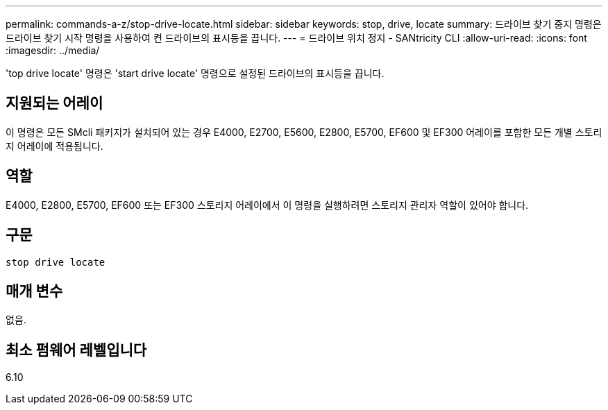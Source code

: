 ---
permalink: commands-a-z/stop-drive-locate.html 
sidebar: sidebar 
keywords: stop, drive, locate 
summary: 드라이브 찾기 중지 명령은 드라이브 찾기 시작 명령을 사용하여 켠 드라이브의 표시등을 끕니다. 
---
= 드라이브 위치 정지 - SANtricity CLI
:allow-uri-read: 
:icons: font
:imagesdir: ../media/


[role="lead"]
'top drive locate' 명령은 'start drive locate' 명령으로 설정된 드라이브의 표시등을 끕니다.



== 지원되는 어레이

이 명령은 모든 SMcli 패키지가 설치되어 있는 경우 E4000, E2700, E5600, E2800, E5700, EF600 및 EF300 어레이를 포함한 모든 개별 스토리지 어레이에 적용됩니다.



== 역할

E4000, E2800, E5700, EF600 또는 EF300 스토리지 어레이에서 이 명령을 실행하려면 스토리지 관리자 역할이 있어야 합니다.



== 구문

[source, cli]
----
stop drive locate
----


== 매개 변수

없음.



== 최소 펌웨어 레벨입니다

6.10
